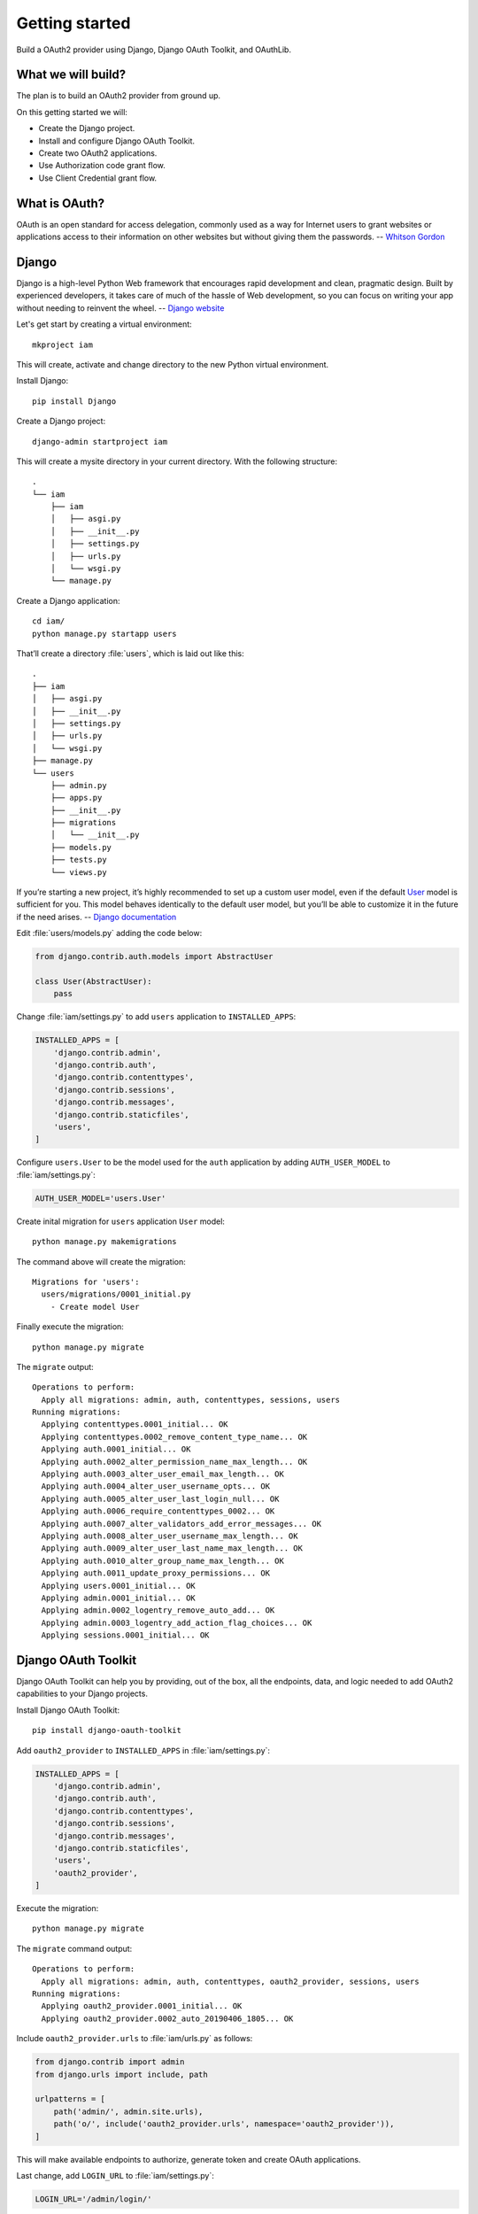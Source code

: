Getting started
===============

Build a OAuth2 provider using Django, Django OAuth Toolkit, and OAuthLib.

What we will build?
-------------------

The plan is to build an OAuth2 provider from ground up.

On this getting started we will:

* Create the Django project.
* Install and configure Django OAuth Toolkit.
* Create two OAuth2 applications.
* Use Authorization code grant flow.
* Use Client Credential grant flow.

What is OAuth?
----------------

OAuth is an open standard for access delegation, commonly used as a way for Internet users to grant websites or applications access to their information on other websites but without giving them the passwords.
-- `Whitson Gordon`_

Django
------

Django is a high-level Python Web framework that encourages rapid development and clean, pragmatic design. Built by experienced developers, it takes care of much of the hassle of Web development, so you can focus on writing your app without needing to reinvent the wheel.
-- `Django website`_

Let's get start by creating a virtual environment::

    mkproject iam

This will create, activate and change directory to the new Python virtual environment.

Install Django::

    pip install Django

Create a Django project::

    django-admin startproject iam

This will create a mysite directory in your current directory. With the following structure::

    .
    └── iam
        ├── iam
        │   ├── asgi.py
        │   ├── __init__.py
        │   ├── settings.py
        │   ├── urls.py
        │   └── wsgi.py
        └── manage.py

Create a Django application::

    cd iam/
    python manage.py startapp users

That’ll create a directory :file:`users`, which is laid out like this::

    .
    ├── iam
    │   ├── asgi.py
    │   ├── __init__.py
    │   ├── settings.py
    │   ├── urls.py
    │   └── wsgi.py
    ├── manage.py
    └── users
        ├── admin.py
        ├── apps.py
        ├── __init__.py
        ├── migrations
        │   └── __init__.py
        ├── models.py
        ├── tests.py
        └── views.py

If you’re starting a new project, it’s highly recommended to set up a custom user model, even if the default `User`_ model is sufficient for you. This model behaves identically to the default user model, but you’ll be able to customize it in the future if the need arises.
-- `Django documentation`_

Edit :file:`users/models.py` adding the code below:

.. code-block:: python

    from django.contrib.auth.models import AbstractUser

    class User(AbstractUser):
        pass

Change :file:`iam/settings.py` to add ``users`` application to ``INSTALLED_APPS``:

.. code-block:: python

    INSTALLED_APPS = [
        'django.contrib.admin',
        'django.contrib.auth',
        'django.contrib.contenttypes',
        'django.contrib.sessions',
        'django.contrib.messages',
        'django.contrib.staticfiles',
        'users',
    ]

Configure ``users.User`` to be the model used for the ``auth`` application by adding ``AUTH_USER_MODEL`` to :file:`iam/settings.py`:

.. code-block:: python

    AUTH_USER_MODEL='users.User'

Create inital migration for ``users`` application ``User`` model::

    python manage.py makemigrations

The command above will create the migration::

    Migrations for 'users':
      users/migrations/0001_initial.py
        - Create model User

Finally execute the migration::

    python manage.py migrate

The ``migrate`` output::

    Operations to perform:
      Apply all migrations: admin, auth, contenttypes, sessions, users
    Running migrations:
      Applying contenttypes.0001_initial... OK
      Applying contenttypes.0002_remove_content_type_name... OK
      Applying auth.0001_initial... OK
      Applying auth.0002_alter_permission_name_max_length... OK
      Applying auth.0003_alter_user_email_max_length... OK
      Applying auth.0004_alter_user_username_opts... OK
      Applying auth.0005_alter_user_last_login_null... OK
      Applying auth.0006_require_contenttypes_0002... OK
      Applying auth.0007_alter_validators_add_error_messages... OK
      Applying auth.0008_alter_user_username_max_length... OK
      Applying auth.0009_alter_user_last_name_max_length... OK
      Applying auth.0010_alter_group_name_max_length... OK
      Applying auth.0011_update_proxy_permissions... OK
      Applying users.0001_initial... OK
      Applying admin.0001_initial... OK
      Applying admin.0002_logentry_remove_auto_add... OK
      Applying admin.0003_logentry_add_action_flag_choices... OK
      Applying sessions.0001_initial... OK

Django OAuth Toolkit
--------------------

Django OAuth Toolkit can help you by providing, out of the box, all the endpoints, data, and logic needed to add OAuth2 capabilities to your Django projects.

Install Django OAuth Toolkit::

    pip install django-oauth-toolkit

Add ``oauth2_provider`` to ``INSTALLED_APPS`` in :file:`iam/settings.py`:

.. code-block:: python

    INSTALLED_APPS = [
        'django.contrib.admin',
        'django.contrib.auth',
        'django.contrib.contenttypes',
        'django.contrib.sessions',
        'django.contrib.messages',
        'django.contrib.staticfiles',
        'users',
        'oauth2_provider',
    ]

Execute the migration::

    python manage.py migrate

The ``migrate`` command output::

    Operations to perform:
      Apply all migrations: admin, auth, contenttypes, oauth2_provider, sessions, users
    Running migrations:
      Applying oauth2_provider.0001_initial... OK
      Applying oauth2_provider.0002_auto_20190406_1805... OK

Include ``oauth2_provider.urls`` to :file:`iam/urls.py` as follows:

.. code-block:: python

    from django.contrib import admin
    from django.urls import include, path

    urlpatterns = [
        path('admin/', admin.site.urls),
        path('o/', include('oauth2_provider.urls', namespace='oauth2_provider')),
    ]

This will make available endpoints to authorize, generate token and create OAuth applications.

Last change, add ``LOGIN_URL`` to :file:`iam/settings.py`:

.. code-block:: python

    LOGIN_URL='/admin/login/'

We will use Django Admin login to make our life easy.

Create a user::

    python manage.py createsuperuser

    Username: wiliam
    Email address: me@wiliam.dev
    Password:
    Password (again):
    Superuser created successfully.

OAuth2 Authorization Grants
---------------------------

An authorization grant is a credential representing the resource owner's authorization (to access its protected resources) used by the client to obtain an access token.
-- `RFC6749`_

The OAuth framework specifies several grant types for different use cases.
-- `Grant types`_

We will start by given a try to the grant types listed below:

* Authorization code
* Client credential

These two grant types cover the most initially used use cases.

Authorization Code
------------------

The Authorization Code flow is best used in web and mobile apps. This is the flow used for third party integration, the user authorizes your partner to access its products in your APIs.

Start the development server::

    python manage.py runserver

Point your browser to http://127.0.0.1:8000/o/applications/register/ lets create an application.

Fill the form as show in the screenshot below and before save take note of ``Client id`` and ``Client secret``, we will use it in a minute.

If you want to use this application with OIDC and ``HS256`` (see :doc:`OpenID Connect <oidc>`), uncheck ``Hash client secret`` to allow verifying tokens using JWT signatures. This means your client secret will be stored in cleartext but is the only way to successfully use signed JWT's.

.. image:: _images/application-register-auth-code.png
   :alt: Authorization code application registration

Export ``Client id`` and ``Client secret`` values as environment variable:

.. sourcecode:: sh

    export ID=vW1RcAl7Mb0d5gyHNQIAcH110lWoOW2BmWJIero8
    export SECRET=DZFpuNjRdt5xUEzxXovAp40bU3lQvoMvF3awEStn61RXWE0Ses4RgzHWKJKTvUCHfRkhcBi3ebsEfSjfEO96vo2Sh6pZlxJ6f7KcUbhvqMMPoVxRwv4vfdWEoWMGPeIO

Now let's generate an authentication code grant with PKCE (Proof Key for Code Exchange), useful to prevent authorization code injection. To do so, you must first generate a ``code_verifier`` random string between 43 and 128 characters, which is then encoded to produce a ``code_challenge``:

.. sourcecode:: python

    import random
    import string
    import base64
    import hashlib

    code_verifier = ''.join(random.choice(string.ascii_uppercase + string.digits) for _ in range(random.randint(43, 128)))

    code_challenge = hashlib.sha256(code_verifier.encode('utf-8')).digest()
    code_challenge = base64.urlsafe_b64encode(code_challenge).decode('utf-8').replace('=', '')

Take note of ``code_challenge`` since we will include it in the code flow URL. It should look something like ``XRi41b-5yHtTojvCpXFpsLUnmGFz6xR15c3vpPANAvM``.


Export ``code_verifier`` value as environment variable, it should be something like:

.. sourcecode:: sh

    export CODE_VERIFIER=N0hHRVk2WDNCUUFPQTIwVDNZWEpFSjI4UElNV1pSTlpRUFBXNTEzU0QzRTMzRE85WDFWTzU2WU9ESw==


To start the Authorization code flow go to this `URL`_ which is the same as shown below::

    http://127.0.0.1:8000/o/authorize/?response_type=code&code_challenge=XRi41b-5yHtTojvCpXFpsLUnmGFz6xR15c3vpPANAvM&code_challenge_method=S256&client_id=vW1RcAl7Mb0d5gyHNQIAcH110lWoOW2BmWJIero8&redirect_uri=http://127.0.0.1:8000/noexist/callback

Note the parameters we pass:

* **response_type**: ``code``
* **code_challenge**: ``XRi41b-5yHtTojvCpXFpsLUnmGFz6xR15c3vpPANAvM``
* **code_challenge_method**: ``S256``
* **client_id**: ``vW1RcAl7Mb0d5gyHNQIAcH110lWoOW2BmWJIero8``
* **redirect_uri**: ``http://127.0.0.1:8000/noexist/callback``

This identifies your application, the user is asked to authorize your application to access its resources.

Go ahead and authorize the ``web-app``

.. image:: _images/application-authorize-web-app.png
   :alt: Authorization code authorize web-app

Remember we used ``http://127.0.0.1:8000/noexist/callback`` as ``redirect_uri`` you will get a **Page not found (404)** but it worked if you get a url like::

    http://127.0.0.1:8000/noexist/callback?code=uVqLxiHDKIirldDZQfSnDsmYW1Abj2

This is the OAuth2 provider trying to give you a ``code``. in this case ``uVqLxiHDKIirldDZQfSnDsmYW1Abj2``.

Export it as an environment variable:

.. code-block:: sh

    export CODE=uVqLxiHDKIirldDZQfSnDsmYW1Abj2

Now that you have the user authorization is time to get an access token::

    curl -X POST -H "Cache-Control: no-cache" -H "Content-Type: application/x-www-form-urlencoded" "http://127.0.0.1:8000/o/token/" -d "client_id=${ID}" -d "client_secret=${SECRET}" -d "code=${CODE}" -d "code_verifier=${CODE_VERIFIER}" -d "redirect_uri=http://127.0.0.1:8000/noexist/callback" -d "grant_type=authorization_code"

To be more easy to visualize::

    curl -X POST \
        -H "Cache-Control: no-cache" \
        -H "Content-Type: application/x-www-form-urlencoded" \
        "http://127.0.0.1:8000/o/token/" \
        -d "client_id=${ID}" \
        -d "client_secret=${SECRET}" \
        -d "code=${CODE}" \
        -d "code_verifier=${CODE_VERIFIER}" \
        -d "redirect_uri=http://127.0.0.1:8000/noexist/callback" \
        -d "grant_type=authorization_code"

The OAuth2 provider will return the follow response:

.. code-block:: javascript

    {
      "access_token": "jooqrnOrNa0BrNWlg68u9sl6SkdFZg",
      "expires_in": 36000,
      "token_type": "Bearer",
      "scope": "read write",
      "refresh_token": "HNvDQjjsnvDySaK0miwG4lttJEl9yD"
    }

To access the user resources we just use the ``access_token``::

    curl \
        -H "Authorization: Bearer jooqrnOrNa0BrNWlg68u9sl6SkdFZg" \
        -X GET http://localhost:8000/resource

Client Credential
-----------------

The Client Credential grant is suitable for machine-to-machine authentication. You authorize your own service or worker to change a bank account transaction status to accepted.

Point your browser to http://127.0.0.1:8000/o/applications/register/ lets create an application.

Fill the form as show in the screenshot below, and before saving take note of ``Client id`` and ``Client secret`` we will use it in a minute.

.. image:: _images/application-register-client-credential.png
   :alt: Client credential application registration

Export ``Client id`` and ``Client secret`` values as environment variable:

.. code-block:: sh

    export ID=axXSSBVuvOyGVzh4PurvKaq5MHXMm7FtrHgDMi4u
    export SECRET=1fuv5WVfR7A5BlF0o155H7s5bLgXlwWLhi3Y7pdJ9aJuCdl0XV5Cxgd0tri7nSzC80qyrovh8qFXFHgFAAc0ldPNn5ZYLanxSm1SI1rxlRrWUP591wpHDGa3pSpB6dCZ

The Client Credential flow is simpler than the  Authorization Code flow.

We need to encode ``client_id`` and ``client_secret`` as HTTP base authentication encoded in ``base64``  I use the following code to do that.

.. code-block:: python

    >>> import base64
    >>> client_id = "axXSSBVuvOyGVzh4PurvKaq5MHXMm7FtrHgDMi4u"
    >>> secret = "1fuv5WVfR7A5BlF0o155H7s5bLgXlwWLhi3Y7pdJ9aJuCdl0XV5Cxgd0tri7nSzC80qyrovh8qFXFHgFAAc0ldPNn5ZYLanxSm1SI1rxlRrWUP591wpHDGa3pSpB6dCZ"
    >>> credential = "{0}:{1}".format(client_id, secret)
    >>> base64.b64encode(credential.encode("utf-8"))
    b'YXhYU1NCVnV2T3lHVnpoNFB1cnZLYXE1TUhYTW03RnRySGdETWk0dToxZnV2NVdWZlI3QTVCbEYwbzE1NUg3czViTGdYbHdXTGhpM1k3cGRKOWFKdUNkbDBYVjVDeGdkMHRyaTduU3pDODBxeXJvdmg4cUZYRkhnRkFBYzBsZFBObjVaWUxhbnhTbTFTSTFyeGxScldVUDU5MXdwSERHYTNwU3BCNmRDWg=='
    >>>

Export the credential as an environment variable

.. code-block:: sh

    export CREDENTIAL=YXhYU1NCVnV2T3lHVnpoNFB1cnZLYXE1TUhYTW03RnRySGdETWk0dToxZnV2NVdWZlI3QTVCbEYwbzE1NUg3czViTGdYbHdXTGhpM1k3cGRKOWFKdUNkbDBYVjVDeGdkMHRyaTduU3pDODBxeXJvdmg4cUZYRkhnRkFBYzBsZFBObjVaWUxhbnhTbTFTSTFyeGxScldVUDU5MXdwSERHYTNwU3BCNmRDWg==

To start the Client Credential flow you call ``/token/`` endpoint directly::

    curl -X POST -H "Authorization: Basic ${CREDENTIAL}" -H "Cache-Control: no-cache" -H "Content-Type: application/x-www-form-urlencoded" "http://127.0.0.1:8000/o/token/" -d "grant_type=client_credentials"

To be easier to visualize::

    curl -X POST \
        -H "Authorization: Basic ${CREDENTIAL}" \
        -H "Cache-Control: no-cache" \
        -H "Content-Type: application/x-www-form-urlencoded" \
        "http://127.0.0.1:8000/o/token/" \
        -d "grant_type=client_credentials"

The OAuth2 provider will return the following response:

.. code-block:: javascript

    {
        "access_token": "PaZDOD5UwzbGOFsQr34LQ7JUYOj3yK",
        "expires_in": 36000,
        "token_type": "Bearer",
        "scope": "read write"
    }

Next step is :doc:`first tutorial <tutorial/tutorial_01>`.

.. _Django website: https://www.djangoproject.com/
.. _Whitson Gordon: https://en.wikipedia.org/wiki/OAuth#cite_note-1
.. _User: https://docs.djangoproject.com/en/3.0/ref/contrib/auth/#django.contrib.auth.models.User
.. _Django documentation: https://docs.djangoproject.com/en/3.0/topics/auth/customizing/#using-a-custom-user-model-when-starting-a-project
.. _RFC6749: https://rfc-editor.org/rfc/rfc6749.html#section-1.3
.. _Grant Types: https://oauth.net/2/grant-types/
.. _URL: http://127.0.0.1:8000/o/authorize/?response_type=code&client_id=vW1RcAl7Mb0d5gyHNQIAcH110lWoOW2BmWJIero8&redirect_uri=http://127.0.0.1:8000/noexist/callback

